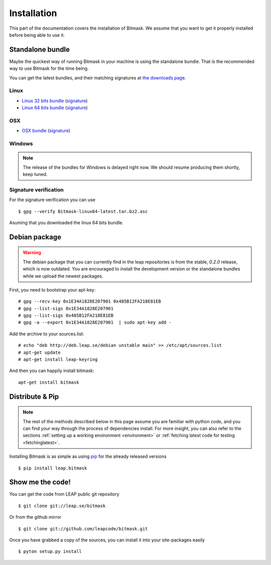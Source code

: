 .. _install:

Installation
============

This part of the documentation covers the installation of Bitmask.
We assume that you want to get it properly installed before being able to use it.

Standalone bundle
-----------------

Maybe the quickest way of running Bitmask in your machine is using the standalone bundle. That is the recommended way to use Bitmask for the time being.

You can get the latest bundles, and their matching signatures at `the downloads page <https://downloads.leap.se/client/>`_.

Linux
^^^^^
- `Linux 32 bits bundle`_ (`signature <https://downloads.leap.se/client/linux/Bitmask-linux32-latest.tar.bz2.asc>`_)
- `Linux 64 bits bundle`_ (`signature <https://downloads.leap.se/client/linux/Bitmask-linux64-latest.tar.bz2.asc>`_)

OSX
^^^
- `OSX bundle`_ (`signature <https://downloads.leap.se/client/osx/Bitmask-OSX-latest.dmg.asc>`_)

Windows
^^^^^^^
.. note::

  The release of the bundles for Windows is delayed right now. We should resume
  producing them shortly, keep tuned.

Signature verification
^^^^^^^^^^^^^^^^^^^^^^

For the signature verification you can use ::

    $ gpg --verify Bitmask-linux64-latest.tar.bz2.asc

Asuming that you downloaded the linux 64 bits bundle.

.. _`PySide`: http://qt-project.org/wiki/PySide
.. _`Linux 64 bits bundle`: https://downloads.leap.se/client/linux/Bitmask-linux64-latest.tar.bz2
.. _`Linux 32 bits bundle`: https://downloads.leap.se/client/linux/Bitmask-linux32-latest.tar.bz2
.. _`OSX bundle`: https://downloads.leap.se/client/osx/Bitmask-OSX-latest.dmg
.. _`Windows bundle`: https://downloads.leap.se/client/osx/Bitmask-windows-latest.zip

Debian package
--------------

.. warning::

   The debian package that you can currently find in the leap repositories is from the stable, `0.2.0` release, which is now outdated. You are encouraged to install the development version or the standalone bundles while we upload the newest packages.

First, you need to bootstrap your apt-key::

   # gpg --recv-key 0x1E34A1828E207901 0x485B12FA218E81EB
   # gpg --list-sigs 0x1E34A1828E207901
   # gpg --list-sigs 0x485B12FA218E81EB
   # gpg -a --export 0x1E34A1828E207901  | sudo apt-key add - 

Add the archive to your sources.list::

   # echo "deb http://deb.leap.se/debian unstable main" >> /etc/apt/sources.list
   # apt-get update
   # apt-get install leap-keyring

And  then you can happily install bitmask::

   apt-get install bitmask

Distribute & Pip
----------------

.. note::

   The rest of the methods described below in this page assume you are familiar with python code, and you can find your way through the process of dependencies install. For more insight, you can also refer to the sections :ref:`setting up a working environment <environment>` or :ref:`fetching latest code for testing <fetchinglatest>`.


Installing Bitmask is as simple as using `pip <http://www.pip-installer.org/>`_ for the already released versions ::

    $ pip install leap.bitmask


Show me the code!
-----------------

You can get the code from LEAP public git repository ::

   $ git clone git://leap.se/bitmask

Or from the github mirror ::

   $ git clone git://github.com/leapcode/bitmask.git

Once you have grabbed a copy of the sources, you can install it into your site-packages easily ::

   $ pyton setup.py install

